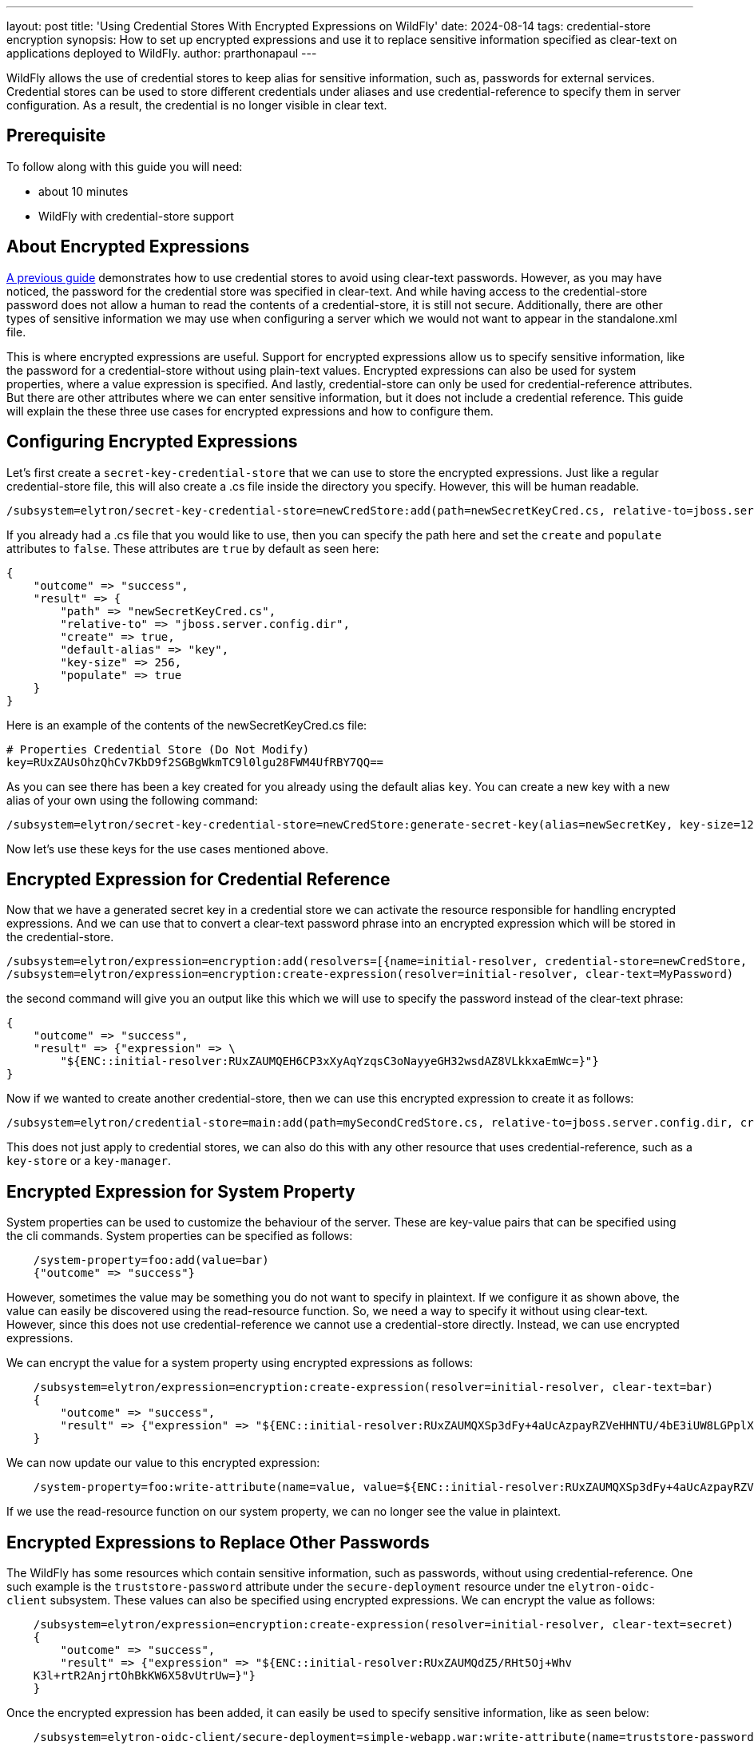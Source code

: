 ---
layout: post
title: 'Using Credential Stores With Encrypted Expressions on WildFly'
date: 2024-08-14
tags: credential-store encryption
synopsis: How to set up encrypted expressions and use it to replace sensitive information specified as clear-text on applications deployed to WildFly. 
author: prarthonapaul
---

:toc: macro
:toc-title:

WildFly allows the use of credential stores to keep alias for sensitive information, such as, passwords for external services. Credential stores can be used to store different credentials under aliases and use credential-reference to specify them in server configuration. As a result, the credential is no longer visible in clear text. 

toc::[]

== Prerequisite
To follow along with this guide you will need:

* about 10 minutes
* WildFly with credential-store support  

== About Encrypted Expressions
https://wildfly-security.github.io/wildfly-elytron/blog/tag/credential-store-for-passwords/[A previous guide] demonstrates how to use credential stores to avoid using clear-text passwords. However, as you may have noticed, the password for the credential store was specified in clear-text. And while having access to the credential-store password does not allow a human to read the contents of a credential-store, it is still not secure. Additionally, there are other types of sensitive information we may use when configuring a server which we would not want to appear in the standalone.xml file. 

This is where encrypted expressions are useful. Support for encrypted expressions allow us to specify sensitive information, like the password for a credential-store without using plain-text values. Encrypted expressions can also be used for system properties, where a value expression is specified. 
And lastly, credential-store can only be used for credential-reference attributes. But there are other attributes where we can enter sensitive information, but it does not include a credential reference. This guide will explain the these three use cases for encrypted expressions and how to configure them. 

== Configuring Encrypted Expressions
Let's first create a `secret-key-credential-store` that we can use to store the encrypted expressions. Just like a regular credential-store file, this will also create a .cs file inside the directory you specify. However, this will be human readable. 
```
/subsystem=elytron/secret-key-credential-store=newCredStore:add(path=newSecretKeyCred.cs, relative-to=jboss.server.config.dir)
```
If you already had a .cs file that you would like to use, then you can specify the path here and set the `create` and `populate` attributes to `false`. These attributes are `true` by default as seen here: 
```
{
    "outcome" => "success",
    "result" => {
        "path" => "newSecretKeyCred.cs",
        "relative-to" => "jboss.server.config.dir",
        "create" => true,
        "default-alias" => "key",
        "key-size" => 256,
        "populate" => true
    }
}
``` 
Here is an example of the contents of the newSecretKeyCred.cs file: 
```
# Properties Credential Store (Do Not Modify)
key=RUxZAUsOhzQhCv7KbD9f2SGBgWkmTC9l0lgu28FWM4UfRBY7QQ==
```
As you can see there has been a key created for you already using the default alias `key`. You can create a new key with a new alias of your own using the following command: 
```
/subsystem=elytron/secret-key-credential-store=newCredStore:generate-secret-key(alias=newSecretKey, key-size=128)
```
Now let's use these keys for the use cases mentioned above. 

== Encrypted Expression for Credential Reference 
Now that we have a generated secret key in a credential store we can activate the resource responsible for handling encrypted expressions. And we can use that to convert a clear-text password phrase into an encrypted expression which will be stored in the credential-store. 
```
/subsystem=elytron/expression=encryption:add(resolvers=[{name=initial-resolver, credential-store=newCredStore, secret-key=key}])
/subsystem=elytron/expression=encryption:create-expression(resolver=initial-resolver, clear-text=MyPassword)
```
the second command will give you an output like this which we will use to specify the password instead of the clear-text phrase: 
```
{
    "outcome" => "success",
    "result" => {"expression" => \
        "${ENC::initial-resolver:RUxZAUMQEH6CP3xXyAqYzqsC3oNayyeGH32wsdAZ8VLkkxaEmWc=}"}
}
```
Now if we wanted to create another credential-store, then we can use this encrypted expression to create it as follows: 
```
/subsystem=elytron/credential-store=main:add(path=mySecondCredStore.cs, relative-to=jboss.server.config.dir, credential-reference= {clear-text="${ENC::initial-resolver:RUxZAUMQEH6CP3xXyAqYzqsC3oNayyeGH32wsdAZ8VLkkxaEmWc=}"}, create=true)
```
This does not just apply to credential stores, we can also do this with any other resource that uses credential-reference, such as a `key-store` or a `key-manager`. 

== Encrypted Expression for System Property
System properties can be used to customize the behaviour of the server. These are key-value pairs that can be specified using the cli commands. System properties can be specified as follows: 
```
    /system-property=foo:add(value=bar)
    {"outcome" => "success"}
```
However, sometimes the value may be something you do not want to specify in plaintext. If we configure it as shown above, the value can easily be discovered using the read-resource function. So, we need a way to specify it without using clear-text. However, since this does not use credential-reference we cannot use a credential-store directly. Instead, we can use encrypted expressions. 

We can encrypt the value for a system property using encrypted expressions as follows: 
```
    /subsystem=elytron/expression=encryption:create-expression(resolver=initial-resolver, clear-text=bar)
    {
        "outcome" => "success",
        "result" => {"expression" => "${ENC::initial-resolver:RUxZAUMQXSp3dFy+4aUcAzpayRZVeHHNTU/4bE3iUW8LGPplXkA=}"}
    }
```
We can now update our value to this encrypted expression: 
```
    /system-property=foo:write-attribute(name=value, value=${ENC::initial-resolver:RUxZAUMQXSp3dFy+4aUcAzpayRZVeHHNTU/4bE3iUW8LGPplXkA=})
```
If we use the read-resource function on our system property, we can no longer see the value in plaintext. 

== Encrypted Expressions to Replace Other Passwords
The WildFly has some resources which contain sensitive information, such as passwords, without using credential-reference. One such example is the `truststore-password` attribute under the `secure-deployment` resource under tne `elytron-oidc-client` subsystem. These values can also be specified using encrypted expressions. We can encrypt the value as follows: 
```
    /subsystem=elytron/expression=encryption:create-expression(resolver=initial-resolver, clear-text=secret)
    {
        "outcome" => "success",
        "result" => {"expression" => "${ENC::initial-resolver:RUxZAUMQdZ5/RHt5Oj+Whv
    K3l+rtR2AnjrtOhBkKW6X58vUtrUw=}"}
    }
``` 
Once the encrypted expression has been added, it can easily be used to specify sensitive information, like as seen below:
```
    /subsystem=elytron-oidc-client/secure-deployment=simple-webapp.war:write-attribute(name=truststore-password,value="${ENC::initial-resolver:RUxZAUMQA6O7VXU/6cdzA4qlQNU1SM34N5kk53l8DjsljXoEYTc=}")
    {"outcome" => "success"}
```
and for the naming subsystem example, we can use the following commands: 
```
    /subsystem=naming/binding=java\:global\/federation\/ldap\/example:write-attribute(name=environment, value={java.naming.security.credentials="${ENC::initial-resolver:RUxZAUMQA6O7VXU6cdzA4qlQNU1SM34N5kk53l8DjsljXoEYTc=}"})
```

== Disabling Cli History
As you may notice some of the commands still include sensitive information. And since the jboss cli caches all executed commands, we need to disable history to hide all inputs using the command below: 
```
    history --disable
```
Caching can be enabled again using the command below: 
```
    history --enable
```
== Summary
This guide demonstrates three use cases where we can use encrypted expressions to specify sensitive information. 

== Resources
* https://docs.wildfly.org/30/WildFly_Elytron_Security.html#EncryptedExpressions[Encrypted Expressions]
* https://docs.wildfly.org/30/WildFly_Elytron_Security.html#CredentialStore[Credential Stores]
* https://docs.wildfly.org/30/wildscribe/system-property/index.html[System Properties]